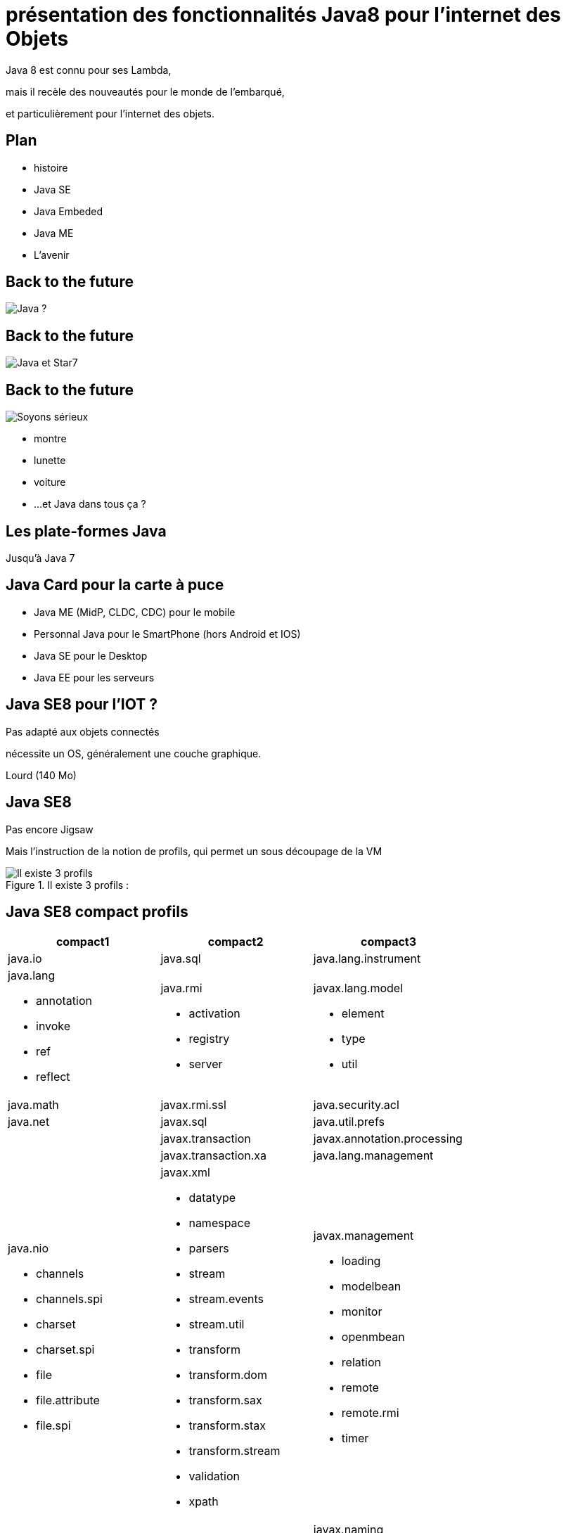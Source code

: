 // ---
// layout: master
// title: Java 8 et l'IOT
// ---

= présentation des fonctionnalités Java8 pour l'internet des Objets

Java 8 est connu pour ses Lambda,

mais il recèle des nouveautés pour le monde de l'embarqué,

et particulièrement pour l'internet des objets.

== Plan

* histoire
* Java SE
* Java Embeded
* Java ME
* L'avenir

== Back to the future

image::images/BackToTheFuture.jpg[Java ?]

== Back to the future

image::images/Star7.jpg[Java et Star7]

== Back to the future

image::images/BackToTheFuture.jpg[Soyons sérieux]

* montre
* lunette
* voiture
* ...
et Java dans tous ça ?

== Les plate-formes Java

Jusqu'à Java 7

== Java Card pour la carte à puce
* Java ME (MidP, CLDC, CDC) pour le mobile
* Personnal Java pour le SmartPhone (hors Android et IOS) 
* Java SE pour le Desktop
* Java EE pour les serveurs

== Java SE8 pour l'IOT ?

Pas adapté aux objets connectés

nécessite un OS, généralement une couche graphique.

Lourd (140 Mo)

== Java SE8

Pas encore Jigsaw

Mais l'instruction de la notion de profils, qui permet un sous découpage de la VM

.Il existe 3 profils :
image::images/CompactProfiles.png[Il existe 3 profils]

== Java SE8 compact profils

[options="header,footer"]

[cols="1a,1a,1a"]
|===
| compact1                    | compact2                   | compact3
| java.io                     | java.sql | java.lang.instrument
| java.lang

* annotation
* invoke
* ref
* reflect
| java.rmi

* activation
* registry
* server
| javax.lang.model

* element
* type
* util

| java.math        | javax.rmi.ssl          | java.security.acl
| java.net            | javax.sql            | java.util.prefs
|                | javax.transaction                   | javax.annotation.processing
|                    | javax.transaction.xa                  | java.lang.management
| java.nio

* channels
* channels.spi
* charset
* charset.spi
* file
* file.attribute
* file.spi| javax.xml

* datatype
* namespace
* parsers
* stream
* stream.events
* stream.util
* transform
* transform.dom
* transform.sax
* transform.stax
* transform.stream
* validation
* xpath
| javax.management

* loading
* modelbean
* monitor
* openmbean
* relation
* remote
* remote.rmi
* timer
| java.security

 * cert
 * interfaces
 * spec |     | javax.naming
 
 * directory
 * event
 * ldap
 * spi
| java.util

* concurrent
* concurrent.atomic
* concurrent.locks
* jar
* logging
* regex
* spi
* zip
| org.w3c.dom

* bootstrap
* events
* ls
| javax.xml.crypto

* crypto.dom
* crypto.dsig
* crypto.dsig.dom
* crypto.dsig.keyinfo
* crypto.dsig.spec

|  |       | javax.security.auth.kerberos
|   |          | javax.security.sasl
|                |              | javax.sql.rowset

* serial
* spi
|            | org.xml.sax
* ext
* helpers
| javax.tools
| javax.crypto

* interfaces
* spec
|                            | org.ieft.jgss
| javax.net

* ssl               |                            | javax.script
| javax.security.auth

* auth.callback
* auth.login
* auth.spi
* auth.x500
* cert||
|===

== Java SE8 Compact Profil 1

[démo OSGI](https://youtu.be/TCaBno_Euqk)

video::TCaBno_Euqk[youtube]

== Les plate-formes Java Embedded

![Java Embedded](images/JavaEmbedded.png "Java Embedded") 

== JSE Embedded


[cols="1,2a,1a"] 
|===
| | Java ME Embedded | Java SE for Embedded
|Java APIs|CLDC 8, MEEP 8, Device IO APIs, Additional Optional APIs|Full featured Java SE 8 API support
|Min Memory requirements: RAM + Flash|128KB RAM / 1MB Flash – for the smallest profile|Total: 10.4MB (Headless) – for the smallest profile
|Min MHz|30MHz|200MHz
|Target Segments|Small embedded (resource-constrained) devices|Mid to High embedded devices
|Sample Devices/Use|Cases Mobile/Feature Handsets, Digital Pen, Sensors|Industrial automation/equipments, Highend Network Appliances/Printing Devices, Medial, Aerospace and Defence, Smart Grid/ Kiosks
|Available Ports|ARM :

* Cortex-M3/M4 on KEIL MCBSTM32F200

* 11 on Raspberry Pi

* Qualcomm M2M product family (based on ARM9)

Custom ports available through Java Engineering Services

|OS:

* Linux
* Windows

Processors:

* ARM v5/6/7,
* PowerPC,
* X86

|===


//

== JME

RIP Nokia !


Symbian est &#x1f507; aphone

Java + SmartPhone = Android ?

== JME8

JME8 = IOT

![Version Raspberry PI](images/raspberryPiA+.jpg "Version Raspberry PI") 

![Version Freescale FRDM-K64F](images/Freescale FRDM-K64F.jpg "Version Freescale FRDM-K64F") 

== JME8

![JavaME Platforme](images/JavaME Platforme.jpeg "JavaME Platforme") 

== Avantages Java ME8

* alignement Java SE8/Java ME8
    - Stream
    - Lambda
    - Event/Listener
    - Les Enums
* Taille réduite :
    - 128 KB RAM 
    - 1 MB de Flash/ROM

== Avantages Java ME8

Gestion

* des accès :
** GPIOs
** Analog to Digital Converter (ADC)
** Digital to Analog Converter (DAC)
** + ...
* des ports de communications :
** SPI (MSIO)
** I2C
** UART
* Connectivité :
** 3GPP (3rd Generation Partnership Project)
** CDMA (Code division multiple access)
** WiFi (Wireless Fidelity)
* New APIs for RESTful programming
** JSON API
** Async HTTP API
** OAuth 2.0 AP

== Java Card

* Assure la sécurité des Objets connectées
* Possibilité de mettre des cartes à puces soudées dans les objets connectés

== Java dans le Cloud

* Big data
* Machine Learning

== Conclusion

Quid de l'avenir ?

Java 9

* Jigsaw
* Precompilateur
* Value Object
* ...

A quand du Java sur Arduino

